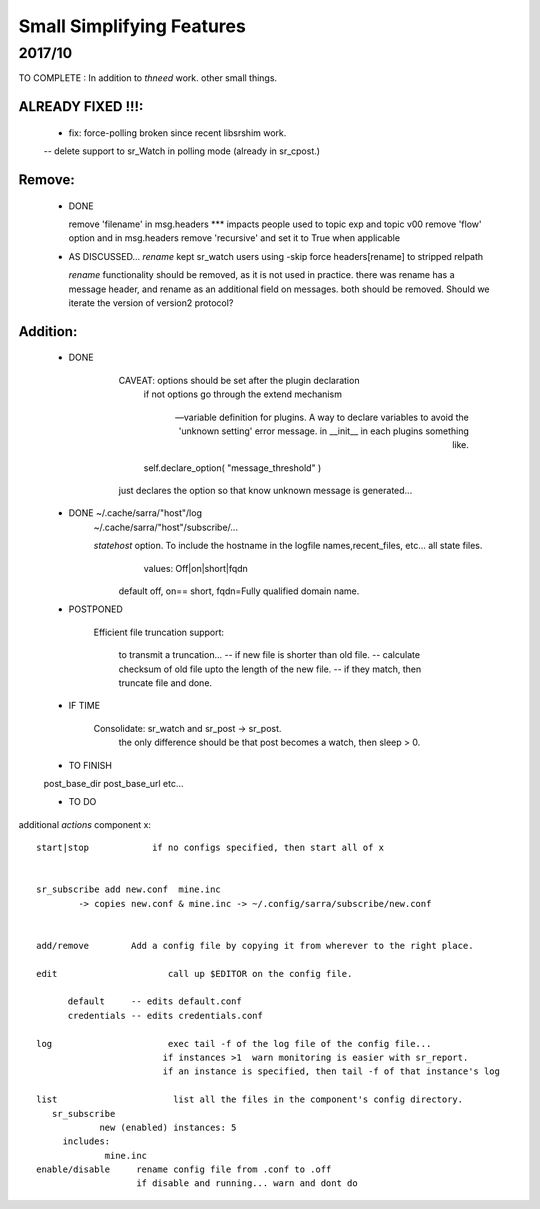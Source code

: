 --------------------------
Small Simplifying Features 
--------------------------

2017/10
-------

TO COMPLETE :  In addition to *thneed* work.  other small things.

ALREADY FIXED !!!:
=================

      - fix: force-polling broken since recent libsrshim work.
      -- delete support to sr_Watch in polling mode (already in sr_cpost.)

Remove:
=======

 * DONE

   remove 'filename' in msg.headers  *** impacts people used to topic exp and topic v00
   remove 'flow' option and in msg.headers
   remove 'recursive'  and set it to True when applicable


 * AS DISCUSSED... *rename*  kept   sr_watch users using -skip force headers[rename] to stripped relpath

   *rename* functionality should be removed, as it is not used in practice.
   there was rename has a message header, and rename as an additional field on messages.
   both should be removed.  Should we iterate the version of version2 protocol?


Addition:
========


 * DONE

            CAVEAT: options should be set after the plugin declaration
                    if not options go through the extend mechanism

         -- variable definition for plugins.  A way to declare variables to avoid the 'unknown setting' error message.
            in __init__ in each plugins something like.

                self.declare_option( "message_threshold" )

            just declares the option so that know unknown message is generated...



 * DONE    ~/.cache/sarra/"host"/log
           ~/.cache/sarra/"host"/subscribe/...

           *statehost* option.  To include the hostname in the logfile names,recent_files, etc... all state files.
                      values:   Off|on|short|fqdn

                     default off,  on== short,   fqdn=Fully qualified domain name.


   
 * POSTPONED

           Efficient file truncation support:
 
              to transmit a truncation...
              -- if new file is shorter than old file.
              -- calculate checksum of old file upto the length of the new file.
              -- if they match, then truncate file and done.

   
 * IF TIME


     Consolidate: sr_watch and sr_post -> sr_post.
          the only difference should be that post becomes a watch, then sleep > 0.

   
 * TO FINISH

 post_base_dir
 post_base_url
 etc...


 * TO DO

additional *actions* component x::

  start|stop            if no configs specified, then start all of x


  sr_subscribe add new.conf  mine.inc
          -> copies new.conf & mine.inc -> ~/.config/sarra/subscribe/new.conf


  add/remove        Add a config file by copying it from wherever to the right place.

  edit                     call up $EDITOR on the config file.

        default     -- edits default.conf
        credentials -- edits credentials.conf

  log                      exec tail -f of the log file of the config file...
                          if instances >1  warn monitoring is easier with sr_report.
                          if an instance is specified, then tail -f of that instance's log

  list                      list all the files in the component's config directory.
     sr_subscribe
              new (enabled) instances: 5
       includes:
               mine.inc
  enable/disable     rename config file from .conf to .off
                     if disable and running... warn and dont do
